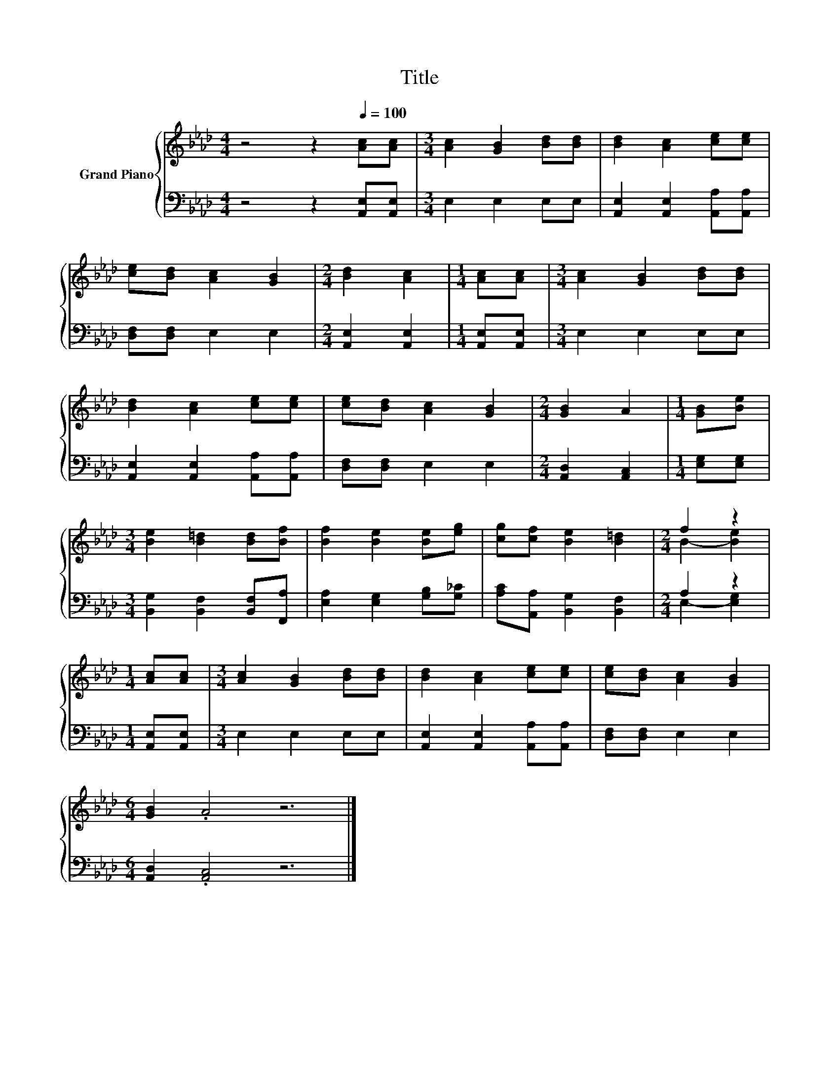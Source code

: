 X:1
T:Title
%%score { ( 1 3 ) | ( 2 4 ) }
L:1/8
M:4/4
K:Ab
V:1 treble nm="Grand Piano"
V:3 treble 
V:2 bass 
V:4 bass 
V:1
 z4 z2[Q:1/4=100] [Ac][Ac] |[M:3/4] [Ac]2 [GB]2 [Bd][Bd] | [Bd]2 [Ac]2 [ce][ce] | %3
 [ce][Bd] [Ac]2 [GB]2 |[M:2/4] [Bd]2 [Ac]2 |[M:1/4] [Ac][Ac] |[M:3/4] [Ac]2 [GB]2 [Bd][Bd] | %7
 [Bd]2 [Ac]2 [ce][ce] | [ce][Bd] [Ac]2 [GB]2 |[M:2/4] [GB]2 A2 |[M:1/4] [GB][Be] | %11
[M:3/4] [Be]2 [B=d]2 [Bd][Bf] | [Bf]2 [Be]2 [Be][eg] | [cg][cf] [Be]2 [B=d]2 |[M:2/4] f2 z2 | %15
[M:1/4] [Ac][Ac] |[M:3/4] [Ac]2 [GB]2 [Bd][Bd] | [Bd]2 [Ac]2 [ce][ce] | [ce][Bd] [Ac]2 [GB]2 | %19
[M:6/4] [GB]2 .A4 z6 |] %20
V:2
 z4 z2 [A,,E,][A,,E,] |[M:3/4] E,2 E,2 E,E, | [A,,E,]2 [A,,E,]2 [A,,A,][A,,A,] | %3
 [D,F,][D,F,] E,2 E,2 |[M:2/4] [A,,E,]2 [A,,E,]2 |[M:1/4] [A,,E,][A,,E,] |[M:3/4] E,2 E,2 E,E, | %7
 [A,,E,]2 [A,,E,]2 [A,,A,][A,,A,] | [D,F,][D,F,] E,2 E,2 |[M:2/4] [A,,D,]2 [A,,C,]2 | %10
[M:1/4] [E,G,][E,G,] |[M:3/4] [B,,G,]2 [B,,F,]2 [B,,F,][F,,A,] | [E,A,]2 [E,G,]2 [G,B,][G,_C] | %13
 [A,C][A,,A,] [B,,G,]2 [B,,F,]2 |[M:2/4] A,2 z2 |[M:1/4] [A,,E,][A,,E,] |[M:3/4] E,2 E,2 E,E, | %17
 [A,,E,]2 [A,,E,]2 [A,,A,][A,,A,] | [D,F,][D,F,] E,2 E,2 |[M:6/4] [A,,D,]2 .[A,,C,]4 z6 |] %20
V:3
 x8 |[M:3/4] x6 | x6 | x6 |[M:2/4] x4 |[M:1/4] x2 |[M:3/4] x6 | x6 | x6 |[M:2/4] x4 |[M:1/4] x2 | %11
[M:3/4] x6 | x6 | x6 |[M:2/4] B2- [Be]2 |[M:1/4] x2 |[M:3/4] x6 | x6 | x6 |[M:6/4] x12 |] %20
V:4
 x8 |[M:3/4] x6 | x6 | x6 |[M:2/4] x4 |[M:1/4] x2 |[M:3/4] x6 | x6 | x6 |[M:2/4] x4 |[M:1/4] x2 | %11
[M:3/4] x6 | x6 | x6 |[M:2/4] E,2- [E,G,]2 |[M:1/4] x2 |[M:3/4] x6 | x6 | x6 |[M:6/4] x12 |] %20

